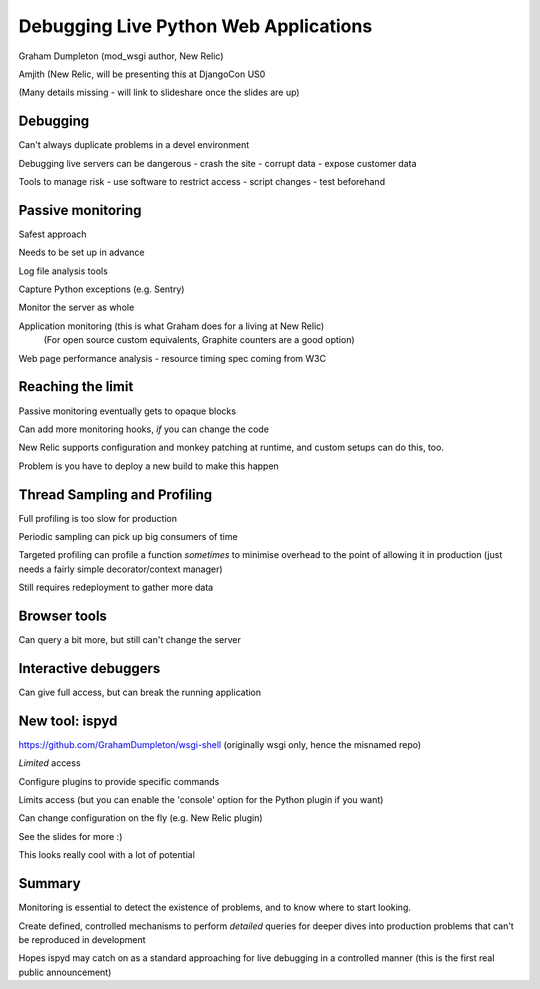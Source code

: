 Debugging Live Python Web Applications
======================================

Graham Dumpleton (mod_wsgi author, New Relic)

Amjith (New Relic, will be presenting this at DjangoCon US0

(Many details missing - will link to slideshare once the slides are up)

Debugging
---------

Can't always duplicate problems in a devel environment

Debugging live servers can be dangerous
- crash the site
- corrupt data
- expose customer data

Tools to manage risk
- use software to restrict access
- script changes
- test beforehand

Passive monitoring
------------------

Safest approach

Needs to be set up in advance

Log file analysis tools

Capture Python exceptions (e.g. Sentry)

Monitor the server as whole

Application monitoring (this is what Graham does for a living at New Relic)
 (For open source custom equivalents, Graphite counters are a good option)

Web page performance analysis
- resource timing spec coming from W3C

Reaching the limit
------------------

Passive monitoring eventually gets to opaque blocks

Can add more monitoring hooks, *if* you can change the code

New Relic supports configuration and monkey patching at runtime, and
custom setups can do this, too.

Problem is you have to deploy a new build to make this happen

Thread Sampling and Profiling
-----------------------------

Full profiling is too slow for production

Periodic sampling can pick up big consumers of time

Targeted profiling can profile a function *sometimes* to minimise
overhead to the point of allowing it in production (just needs a
fairly simple decorator/context manager)

Still requires redeployment to gather more data

Browser tools
-------------

Can query a bit more, but still can't change the server

Interactive debuggers
---------------------

Can give full access, but can break the running application

New tool: ispyd
---------------

https://github.com/GrahamDumpleton/wsgi-shell
(originally wsgi only, hence the misnamed repo)

*Limited* access

Configure plugins to provide specific commands

Limits access (but you can enable the 'console' option for the Python plugin
if you want)

Can change configuration on the fly (e.g. New Relic plugin)

See the slides for more :)

This looks really cool with a lot of potential

Summary
-------

Monitoring is essential to detect the existence of problems, and to know where to start looking.

Create defined, controlled mechanisms to perform *detailed* queries for deeper dives into production problems that can't be reproduced in development

Hopes ispyd may catch on as a standard approaching for live debugging in a controlled manner (this is the first real public announcement)